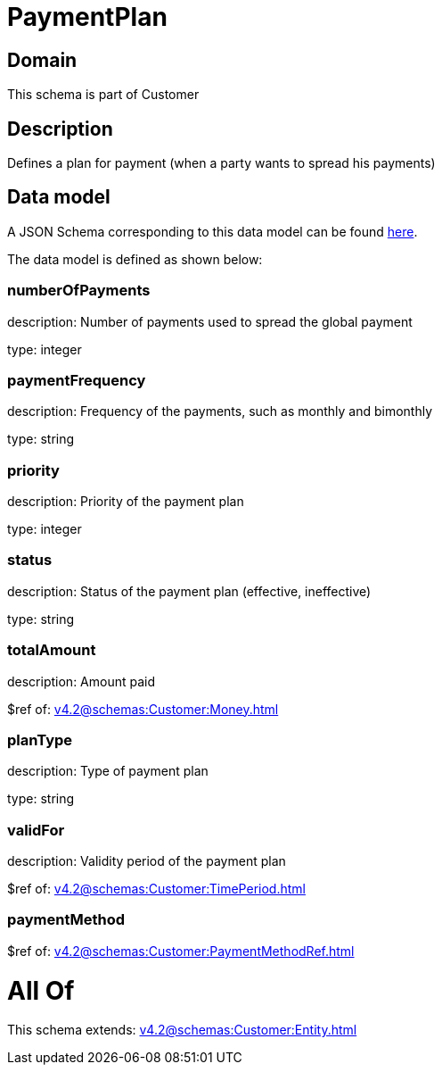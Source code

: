 = PaymentPlan

[#domain]
== Domain

This schema is part of Customer

[#description]
== Description

Defines a plan for payment (when a party wants to spread his payments)


[#data_model]
== Data model

A JSON Schema corresponding to this data model can be found https://tmforum.org[here].

The data model is defined as shown below:


=== numberOfPayments
description: Number of payments used to spread the global payment

type: integer


=== paymentFrequency
description: Frequency of the payments, such as monthly and bimonthly

type: string


=== priority
description: Priority of the payment plan

type: integer


=== status
description: Status of the payment plan (effective, ineffective)

type: string


=== totalAmount
description: Amount paid

$ref of: xref:v4.2@schemas:Customer:Money.adoc[]


=== planType
description: Type of payment plan

type: string


=== validFor
description: Validity period of the payment plan

$ref of: xref:v4.2@schemas:Customer:TimePeriod.adoc[]


=== paymentMethod
$ref of: xref:v4.2@schemas:Customer:PaymentMethodRef.adoc[]


= All Of 
This schema extends: xref:v4.2@schemas:Customer:Entity.adoc[]
